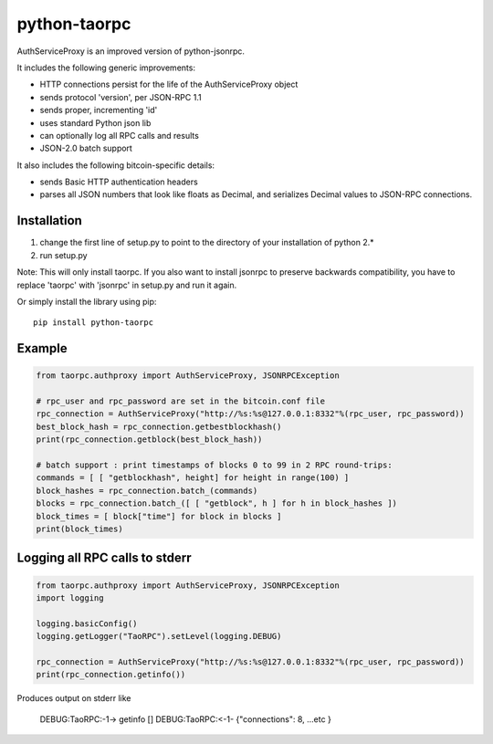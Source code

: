 =================
python-taorpc
=================

AuthServiceProxy is an improved version of python-jsonrpc.

It includes the following generic improvements:

* HTTP connections persist for the life of the AuthServiceProxy object
* sends protocol 'version', per JSON-RPC 1.1
* sends proper, incrementing 'id'
* uses standard Python json lib
* can optionally log all RPC calls and results
* JSON-2.0 batch support

It also includes the following bitcoin-specific details:

* sends Basic HTTP authentication headers
* parses all JSON numbers that look like floats as Decimal,
  and serializes Decimal values to JSON-RPC connections.

Installation
============

1. change the first line of setup.py to point to the directory of your installation of python 2.*
2. run setup.py

Note: This will only install taorpc. If you also want to install jsonrpc to preserve 
backwards compatibility, you have to replace 'taorpc' with 'jsonrpc' in setup.py and run it again.

Or simply install the library using pip::

    pip install python-taorpc

Example
=======
.. code:: python

    from taorpc.authproxy import AuthServiceProxy, JSONRPCException

    # rpc_user and rpc_password are set in the bitcoin.conf file
    rpc_connection = AuthServiceProxy("http://%s:%s@127.0.0.1:8332"%(rpc_user, rpc_password))
    best_block_hash = rpc_connection.getbestblockhash()
    print(rpc_connection.getblock(best_block_hash))

    # batch support : print timestamps of blocks 0 to 99 in 2 RPC round-trips:
    commands = [ [ "getblockhash", height] for height in range(100) ]
    block_hashes = rpc_connection.batch_(commands)
    blocks = rpc_connection.batch_([ [ "getblock", h ] for h in block_hashes ])
    block_times = [ block["time"] for block in blocks ]
    print(block_times)

Logging all RPC calls to stderr
===============================
.. code:: python

    from taorpc.authproxy import AuthServiceProxy, JSONRPCException
    import logging

    logging.basicConfig()
    logging.getLogger("TaoRPC").setLevel(logging.DEBUG)

    rpc_connection = AuthServiceProxy("http://%s:%s@127.0.0.1:8332"%(rpc_user, rpc_password))
    print(rpc_connection.getinfo())

Produces output on stderr like

    DEBUG:TaoRPC:-1-> getinfo []
    DEBUG:TaoRPC:<-1- {"connections": 8, ...etc }

